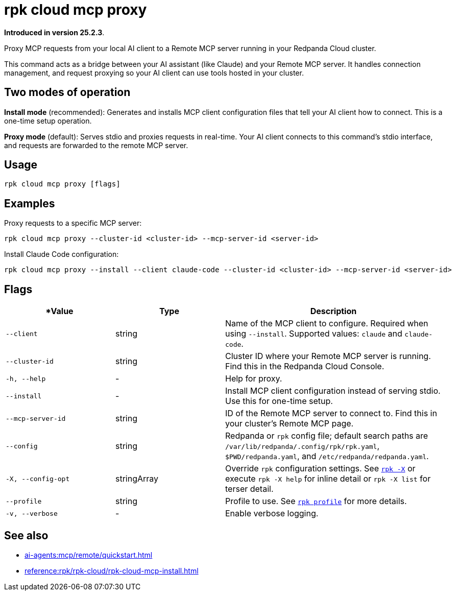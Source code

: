 = rpk cloud mcp proxy
:description: Proxy MCP requests to Remote MCP servers in Redpanda Cloud

// tag::single-source[]

*Introduced in version 25.2.3*.

Proxy MCP requests from your local AI client to a Remote MCP server running in your Redpanda Cloud cluster.

This command acts as a bridge between your AI assistant (like Claude) and your Remote MCP server. It handles connection management, and request proxying so your AI client can use tools hosted in your cluster.

== Two modes of operation

*Install mode* (recommended): Generates and installs MCP client configuration files that tell your AI client how to connect. This is a one-time setup operation.

*Proxy mode* (default): Serves stdio and proxies requests in real-time. Your AI client connects to this command's stdio interface, and requests are forwarded to the remote MCP server.

== Usage

[,bash]
----
rpk cloud mcp proxy [flags]
----

== Examples

Proxy requests to a specific MCP server:

[,bash]
----
rpk cloud mcp proxy --cluster-id <cluster-id> --mcp-server-id <server-id>
----

Install Claude Code configuration:

[,bash]
----
rpk cloud mcp proxy --install --client claude-code --cluster-id <cluster-id> --mcp-server-id <server-id>
----

== Flags

[cols="1m,1a,2a"]
|===
|*Value |*Type* |*Description*

|--client |string |Name of the MCP client to configure. Required when using `--install`. Supported values: `claude` and `claude-code`.

|--cluster-id |string |Cluster ID where your Remote MCP server is running. Find this in the Redpanda Cloud Console.

|-h, --help |- |Help for proxy.

|--install |- |Install MCP client configuration instead of serving stdio. Use this for one-time setup.

|--mcp-server-id |string |ID of the Remote MCP server to connect to. Find this in your cluster's Remote MCP page.

|--config |string |Redpanda or `rpk` config file; default search paths are `/var/lib/redpanda/.config/rpk/rpk.yaml`, `$PWD/redpanda.yaml`, and `/etc/redpanda/redpanda.yaml`.

|-X, --config-opt |stringArray |Override `rpk` configuration settings. See xref:reference:rpk/rpk-x-options.adoc[`rpk -X`] or execute `rpk -X help` for inline detail or `rpk -X list` for terser detail.

|--profile |string |Profile to use. See xref:reference:rpk/rpk-profile.adoc[`rpk profile`] for more details.

|-v, --verbose |- |Enable verbose logging.
|===

== See also

* xref:ai-agents:mcp/remote/quickstart.adoc[]
* xref:reference:rpk/rpk-cloud/rpk-cloud-mcp-install.adoc[]

// end::single-source[]